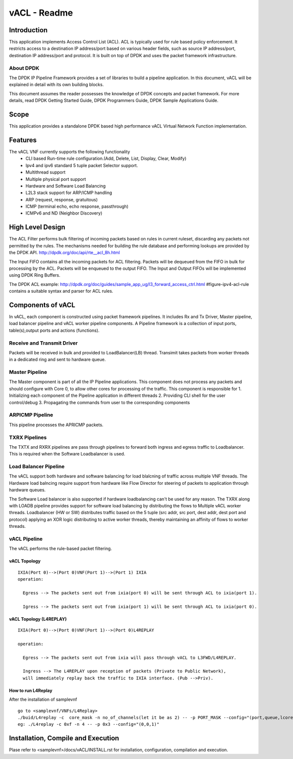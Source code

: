 .. This work is licensed under a creative commons attribution 4.0 international
.. license.
.. http://creativecommons.org/licenses/by/4.0
.. (c) opnfv, national center of scientific research "demokritos" and others.

========================================================
vACL - Readme
========================================================

Introduction
=================
This application implements Access Control List (ACL). ACL is typically
used for rule based policy enforcement. It restricts access to a destination
IP address/port based on various header fields, such as source IP address/port,
destination IP address/port and protocol. It is built on top of DPDK and
uses the packet framework infrastructure.


----------
About DPDK
----------
The DPDK IP Pipeline Framework provides a set of libraries to build a pipeline
application. In this document, vACL will be explained in detail with its own
building blocks.

This document assumes the reader possesses the knowledge of DPDK concepts and
packet framework. For more details, read DPDK Getting Started Guide, DPDK
Programmers Guide, DPDK Sample Applications Guide.

Scope
==========
This application provides a standalone DPDK based high performance vACL Virtual
Network Function implementation.

Features
===========
The vACL VNF currently supports the following functionality
  • CLI based Run-time rule configuration.(Add, Delete, List,  Display,  Clear, Modify)
  • Ipv4 and ipv6 standard 5 tuple packet Selector support.
  • Multithread support
  • Multiple physical port support
  • Hardware and Software Load Balancing
  • L2L3 stack support for ARP/ICMP handling
  • ARP (request, response, gratuitous)
  • ICMP (terminal echo, echo response, passthrough)
  • ICMPv6 and ND (Neighbor Discovery)

High Level Design
====================
The ACL Filter performs bulk filtering of incoming packets based on rules in current ruleset,
discarding any packets not permitted by the rules. The mechanisms needed for building the
rule database and performing lookups are provided by the DPDK API.
http://dpdk.org/doc/api/rte__acl_8h.html

The Input FIFO contains all the incoming packets for ACL filtering. Packets will be dequeued
from the FIFO in bulk for processing by the ACL. Packets will be enqueued to the output FIFO.
The Input and Output FIFOs will be implemented using DPDK Ring Buffers.

The DPDK ACL example: http://dpdk.org/doc/guides/sample_app_ug/l3_forward_access_ctrl.html
#figure-ipv4-acl-rule contains a suitable syntax and parser for ACL rules.

Components of vACL
=======================
In vACL, each component is constructed using packet framework pipelines.
It includes Rx and Tx Driver, Master pipeline, load balancer pipeline and
vACL worker pipeline components. A Pipeline framework is a collection of input
ports, table(s),output ports and actions (functions).

---------------------------
Receive and Transmit Driver
---------------------------
Packets will be received in bulk and provided to LoadBalancer(LB) thread.
Transimit takes packets from worker threads in a dedicated ring and sent to
hardware queue.

---------------------------
Master Pipeline
---------------------------
The Master component is part of all the IP Pipeline applications. This component
does not process any packets and should configure with Core 0, to allow
other cores for processing of the traffic. This component is responsible for
1. Initializing each component of the Pipeline application in different threads
2. Providing CLI shell for the user control/debug
3. Propagating the commands from user to the corresponding components

---------------------------
ARPICMP Pipeline
---------------------------
This pipeline processes the APRICMP packets.

---------------------------
TXRX Pipelines
---------------------------
The TXTX and RXRX pipelines are pass through pipelines to forward both ingress
and egress traffic to Loadbalancer. This is required when the Software
Loadbalancer is used.

---------------------------
Load Balancer Pipeline
---------------------------
The vACL support both hardware and software balancing for load blalcning of
traffic across multiple VNF threads. The Hardware load balncing require support
from hardware like Flow Director for steering of packets to application through
hardware queues.

The Software Load balancer is also supported if hardware loadbalancing can't be
used for any reason. The TXRX along with LOADB pipeline provides support for
software load balancing by distributing the flows to Multiple vACL worker
threads.
Loadbalancer (HW or SW) distributes traffic based on the 5 tuple (src addr, src
port, dest addr, dest port and protocol) applying an XOR logic distributing to
active worker threads, thereby maintaining an affinity of flows to worker
threads.

---------------------------
vACL Pipeline
---------------------------
The vACL performs the rule-based packet filtering.

vACL Topology
------------------------

::

  IXIA(Port 0)-->(Port 0)VNF(Port 1)-->(Port 1) IXIA
  operation:

    Egress --> The packets sent out from ixia(port 0) will be sent through ACL to ixia(port 1).

    Igress --> The packets sent out from ixia(port 1) will be sent through ACL to ixia(port 0).

vACL Topology (L4REPLAY)
------------------------------------

::

  IXIA(Port 0)-->(Port 0)VNF(Port 1)-->(Port 0)L4REPLAY

  operation:

    Egress --> The packets sent out from ixia will pass through vACL to L3FWD/L4REPLAY.

    Ingress --> The L4REPLAY upon reception of packets (Private to Public Network),
    will immediately replay back the traffic to IXIA interface. (Pub -->Priv).

How to run L4Replay
--------------------
After the installation of samplevnf

::

     go to <samplevnf/VNFs/L4Replay>
     ./buid/L4replay -c  core_mask -n no_of_channels(let it be as 2) -- -p PORT_MASK --config="(port,queue,lcore)"
     eg: ./L4replay -c 0xf -n 4 -- -p 0x3 --config="(0,0,1)"

Installation, Compile and Execution
=======================================
Plase refer to <samplevnf>/docs/vACL/INSTALL.rst for installation, configuration, compilation
and execution.
